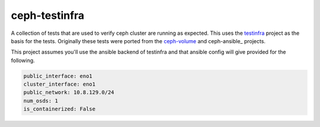 ==============
ceph-testinfra
==============

A collection of tests that are used to verify ceph cluster
are running as expected. This uses the testinfra_ project
as the basis for the tests. Originally these tests were ported
from the ceph-volume_ and ceph-ansible_ projects.

This project assumes you'll use the ansible backend of testinfra
and that ansible config will give provided for the following.

.. code-block:: yaml
   
   public_interface: eno1
   cluster_interface: eno1
   public_network: 10.8.129.0/24
   num_osds: 1
   is_containerized: False


.. _testinfra: https://testinfra.readthedocs.io/en/latest/
.. _ceph-volume: https://github.com/ceph/ceph
.. _ceph-ansibel: https://github.com/ceph/ceph-ansible

